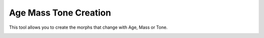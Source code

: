 Age Mass Tone Creation
======================

This tool allows you to create the morphs that change with Age, Mass or Tone.

.. image:: images/agemasstone_01.png

